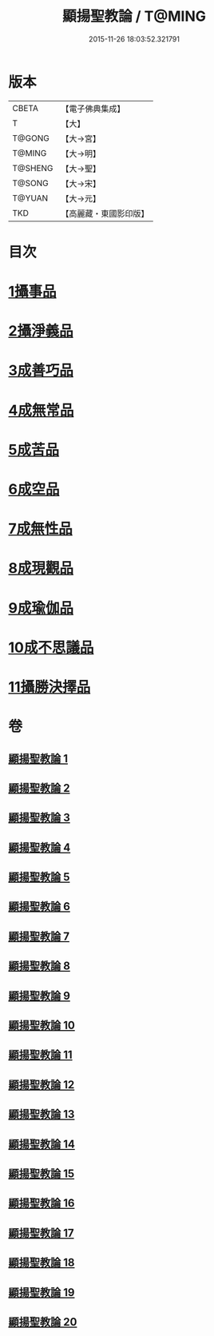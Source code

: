 #+TITLE: 顯揚聖教論 / T@MING
#+DATE: 2015-11-26 18:03:52.321791
* 版本
 |     CBETA|【電子佛典集成】|
 |         T|【大】     |
 |    T@GONG|【大→宮】   |
 |    T@MING|【大→明】   |
 |   T@SHENG|【大→聖】   |
 |    T@SONG|【大→宋】   |
 |    T@YUAN|【大→元】   |
 |       TKD|【高麗藏・東國影印版】|

* 目次
* [[file:KR6n0077_001.txt::001-0480b16][1攝事品]]
* [[file:KR6n0077_005.txt::005-0502a6][2攝淨義品]]
* [[file:KR6n0077_014.txt::014-0545a8][3成善巧品]]
* [[file:KR6n0077_014.txt::0547c28][4成無常品]]
* [[file:KR6n0077_015.txt::015-0551a16][5成苦品]]
* [[file:KR6n0077_015.txt::0553b17][6成空品]]
* [[file:KR6n0077_016.txt::0557b4][7成無性品]]
* [[file:KR6n0077_016.txt::0560b2][8成現觀品]]
* [[file:KR6n0077_017.txt::0563b4][9成瑜伽品]]
* [[file:KR6n0077_017.txt::0563c13][10成不思議品]]
* [[file:KR6n0077_017.txt::0564c17][11攝勝決擇品]]
* 卷
** [[file:KR6n0077_001.txt][顯揚聖教論 1]]
** [[file:KR6n0077_002.txt][顯揚聖教論 2]]
** [[file:KR6n0077_003.txt][顯揚聖教論 3]]
** [[file:KR6n0077_004.txt][顯揚聖教論 4]]
** [[file:KR6n0077_005.txt][顯揚聖教論 5]]
** [[file:KR6n0077_006.txt][顯揚聖教論 6]]
** [[file:KR6n0077_007.txt][顯揚聖教論 7]]
** [[file:KR6n0077_008.txt][顯揚聖教論 8]]
** [[file:KR6n0077_009.txt][顯揚聖教論 9]]
** [[file:KR6n0077_010.txt][顯揚聖教論 10]]
** [[file:KR6n0077_011.txt][顯揚聖教論 11]]
** [[file:KR6n0077_012.txt][顯揚聖教論 12]]
** [[file:KR6n0077_013.txt][顯揚聖教論 13]]
** [[file:KR6n0077_014.txt][顯揚聖教論 14]]
** [[file:KR6n0077_015.txt][顯揚聖教論 15]]
** [[file:KR6n0077_016.txt][顯揚聖教論 16]]
** [[file:KR6n0077_017.txt][顯揚聖教論 17]]
** [[file:KR6n0077_018.txt][顯揚聖教論 18]]
** [[file:KR6n0077_019.txt][顯揚聖教論 19]]
** [[file:KR6n0077_020.txt][顯揚聖教論 20]]
